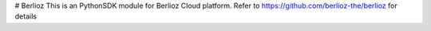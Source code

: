 # Berlioz
This is an PythonSDK module for Berlioz Cloud platform. 
Refer to https://github.com/berlioz-the/berlioz for details